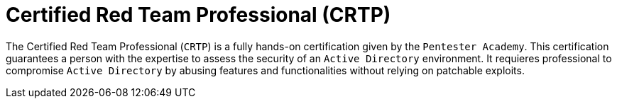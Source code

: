 :slug: about-us/certifications/crtp/
:description: Our team of ethical hackers and pentesters counts with high certifications related to cybersecurity information.
:keywords: Fluid Attacks, Ethical Hackers, Team, Certifications, Cybersecurity, Pentesters, Whitehat Hackers
:certificationlogo: logo-crtp
:alt: Logo CRTP
:certification: yes

= Certified Red Team Professional (CRTP)

The Certified Red Team Professional (`CRTP`)
is a fully hands-on certification given
by the `Pentester Academy`. This certification guarantees a person with the
expertise to assess the security of an `Active Directory` environment.
It requieres professional to compromise `Active Directory`
by abusing features and functionalities
without relying on patchable exploits.
